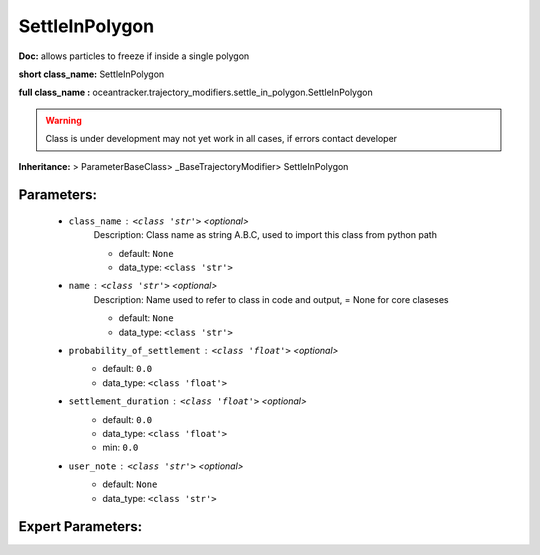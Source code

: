 ################
SettleInPolygon
################

**Doc:** allows particles to freeze if inside a single polygon    

**short class_name:** SettleInPolygon

**full class_name :** oceantracker.trajectory_modifiers.settle_in_polygon.SettleInPolygon


.. warning::

	Class is under development may not yet work in all cases, if errors contact developer



**Inheritance:** > ParameterBaseClass> _BaseTrajectoryModifier> SettleInPolygon


Parameters:
************

	* ``class_name`` :   ``<class 'str'>``   *<optional>*
		Description: Class name as string A.B.C, used to import this class from python path

		- default: ``None``
		- data_type: ``<class 'str'>``

	* ``name`` :   ``<class 'str'>``   *<optional>*
		Description: Name used to refer to class in code and output, = None for core claseses

		- default: ``None``
		- data_type: ``<class 'str'>``

	* ``probability_of_settlement`` :   ``<class 'float'>``   *<optional>*
		- default: ``0.0``
		- data_type: ``<class 'float'>``

	* ``settlement_duration`` :   ``<class 'float'>``   *<optional>*
		- default: ``0.0``
		- data_type: ``<class 'float'>``
		- min: ``0.0``

	* ``user_note`` :   ``<class 'str'>``   *<optional>*
		- default: ``None``
		- data_type: ``<class 'str'>``



Expert Parameters:
*******************


